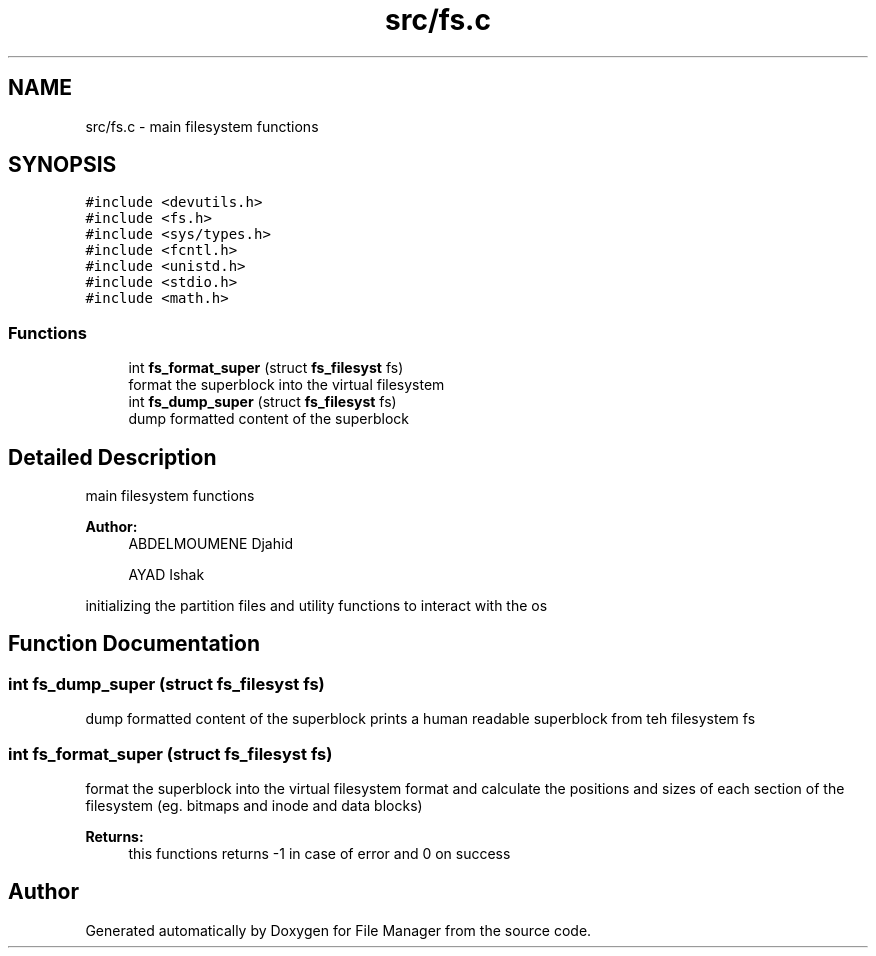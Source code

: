 .TH "src/fs.c" 3 "Tue Mar 5 2019" "File Manager" \" -*- nroff -*-
.ad l
.nh
.SH NAME
src/fs.c \- main filesystem functions  

.SH SYNOPSIS
.br
.PP
\fC#include <devutils\&.h>\fP
.br
\fC#include <fs\&.h>\fP
.br
\fC#include <sys/types\&.h>\fP
.br
\fC#include <fcntl\&.h>\fP
.br
\fC#include <unistd\&.h>\fP
.br
\fC#include <stdio\&.h>\fP
.br
\fC#include <math\&.h>\fP
.br

.SS "Functions"

.in +1c
.ti -1c
.RI "int \fBfs_format_super\fP (struct \fBfs_filesyst\fP fs)"
.br
.RI "format the superblock into the virtual filesystem "
.ti -1c
.RI "int \fBfs_dump_super\fP (struct \fBfs_filesyst\fP fs)"
.br
.RI "dump formatted content of the superblock "
.in -1c
.SH "Detailed Description"
.PP 
main filesystem functions 


.PP
\fBAuthor:\fP
.RS 4
ABDELMOUMENE Djahid 
.PP
AYAD Ishak
.RE
.PP
initializing the partition files and utility functions to interact with the os 
.SH "Function Documentation"
.PP 
.SS "int fs_dump_super (struct \fBfs_filesyst\fP fs)"

.PP
dump formatted content of the superblock prints a human readable superblock from teh filesystem fs 
.SS "int fs_format_super (struct \fBfs_filesyst\fP fs)"

.PP
format the superblock into the virtual filesystem format and calculate the positions and sizes of each section of the filesystem (eg\&. bitmaps and inode and data blocks) 
.PP
\fBReturns:\fP
.RS 4
this functions returns -1 in case of error and 0 on success 
.RE
.PP

.SH "Author"
.PP 
Generated automatically by Doxygen for File Manager from the source code\&.
